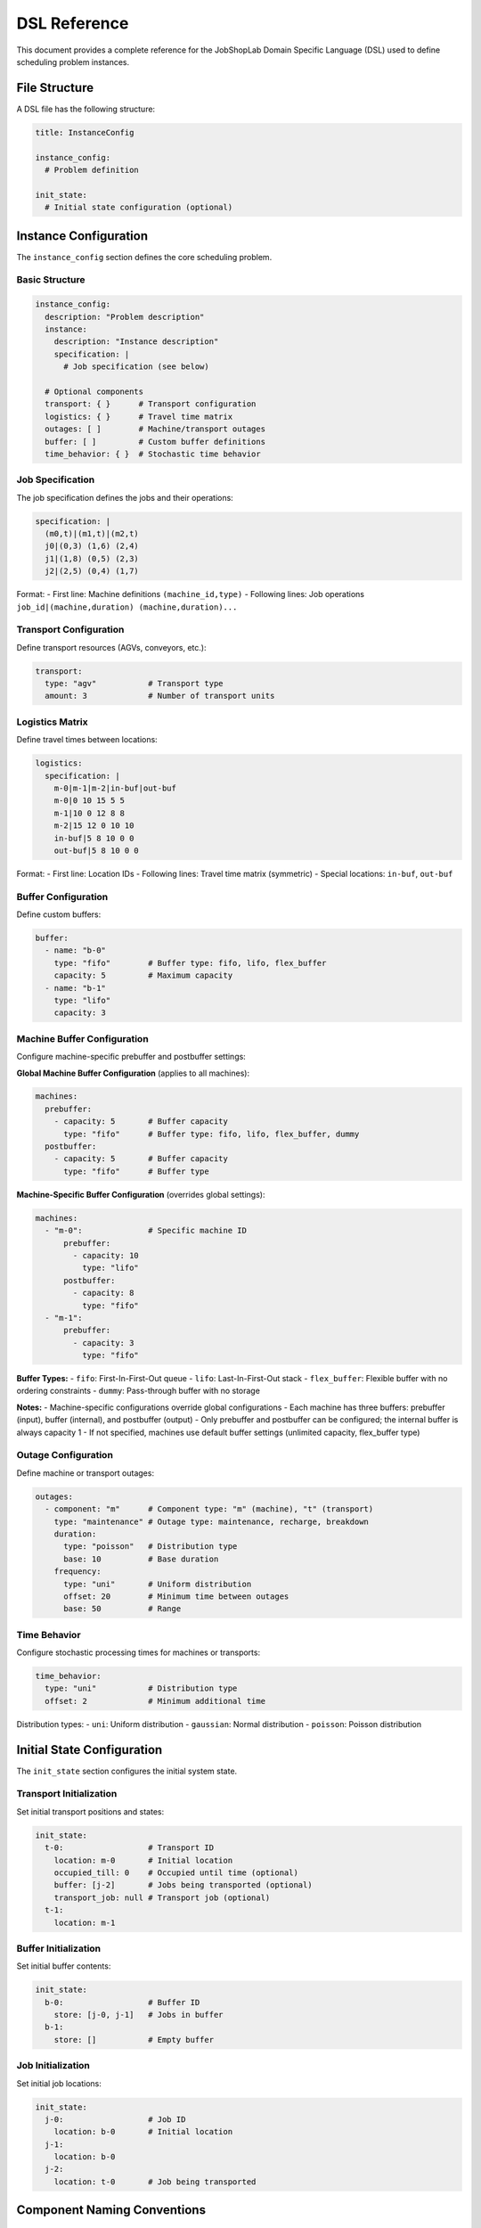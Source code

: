 DSL Reference
=============

This document provides a complete reference for the JobShopLab Domain Specific Language (DSL) used to define scheduling problem instances.

File Structure
--------------

A DSL file has the following structure:

.. code-block:: yaml

    title: InstanceConfig
    
    instance_config:
      # Problem definition
      
    init_state:
      # Initial state configuration (optional)

Instance Configuration
---------------------

The ``instance_config`` section defines the core scheduling problem.

Basic Structure
^^^^^^^^^^^^^^^

.. code-block:: yaml

    instance_config:
      description: "Problem description"
      instance:
        description: "Instance description"
        specification: |
          # Job specification (see below)
          
      # Optional components
      transport: { }      # Transport configuration
      logistics: { }      # Travel time matrix
      outages: [ ]        # Machine/transport outages
      buffer: [ ]         # Custom buffer definitions
      time_behavior: { }  # Stochastic time behavior

Job Specification
^^^^^^^^^^^^^^^^

The job specification defines the jobs and their operations:

.. code-block:: yaml

    specification: |
      (m0,t)|(m1,t)|(m2,t)
      j0|(0,3) (1,6) (2,4)
      j1|(1,8) (0,5) (2,3)
      j2|(2,5) (0,4) (1,7)

Format:
- First line: Machine definitions ``(machine_id,type)``
- Following lines: Job operations ``job_id|(machine,duration) (machine,duration)...``

Transport Configuration
^^^^^^^^^^^^^^^^^^^^^^

Define transport resources (AGVs, conveyors, etc.):

.. code-block:: yaml

    transport:
      type: "agv"           # Transport type
      amount: 3             # Number of transport units

Logistics Matrix
^^^^^^^^^^^^^^^

Define travel times between locations:

.. code-block:: yaml

    logistics:
      specification: |
        m-0|m-1|m-2|in-buf|out-buf
        m-0|0 10 15 5 5
        m-1|10 0 12 8 8
        m-2|15 12 0 10 10
        in-buf|5 8 10 0 0
        out-buf|5 8 10 0 0

Format:
- First line: Location IDs
- Following lines: Travel time matrix (symmetric)
- Special locations: ``in-buf``, ``out-buf``

Buffer Configuration
^^^^^^^^^^^^^^^^^^^

Define custom buffers:

.. code-block:: yaml

    buffer:
      - name: "b-0"
        type: "fifo"        # Buffer type: fifo, lifo, flex_buffer
        capacity: 5         # Maximum capacity
      - name: "b-1"
        type: "lifo"
        capacity: 3

Machine Buffer Configuration
^^^^^^^^^^^^^^^^^^^^^^^^^^^

Configure machine-specific prebuffer and postbuffer settings:

**Global Machine Buffer Configuration** (applies to all machines):

.. code-block:: yaml

    machines:
      prebuffer:
        - capacity: 5       # Buffer capacity
          type: "fifo"      # Buffer type: fifo, lifo, flex_buffer, dummy
      postbuffer:
        - capacity: 5       # Buffer capacity  
          type: "fifo"      # Buffer type

**Machine-Specific Buffer Configuration** (overrides global settings):

.. code-block:: yaml

    machines:
      - "m-0":              # Specific machine ID
          prebuffer:
            - capacity: 10
              type: "lifo"
          postbuffer:
            - capacity: 8
              type: "fifo"
      - "m-1":
          prebuffer:
            - capacity: 3
              type: "fifo"

**Buffer Types:**
- ``fifo``: First-In-First-Out queue
- ``lifo``: Last-In-First-Out stack  
- ``flex_buffer``: Flexible buffer with no ordering constraints
- ``dummy``: Pass-through buffer with no storage

**Notes:**
- Machine-specific configurations override global configurations
- Each machine has three buffers: prebuffer (input), buffer (internal), and postbuffer (output)
- Only prebuffer and postbuffer can be configured; the internal buffer is always capacity 1
- If not specified, machines use default buffer settings (unlimited capacity, flex_buffer type)

Outage Configuration
^^^^^^^^^^^^^^^^^^^

Define machine or transport outages:

.. code-block:: yaml

    outages:
      - component: "m"      # Component type: "m" (machine), "t" (transport)
        type: "maintenance" # Outage type: maintenance, recharge, breakdown
        duration:
          type: "poisson"   # Distribution type
          base: 10          # Base duration
        frequency:
          type: "uni"       # Uniform distribution
          offset: 20        # Minimum time between outages
          base: 50          # Range

Time Behavior
^^^^^^^^^^^^

Configure stochastic processing times for machines or transports:

.. code-block:: yaml

    time_behavior:
      type: "uni"           # Distribution type
      offset: 2             # Minimum additional time

Distribution types:
- ``uni``: Uniform distribution
- ``gaussian``: Normal distribution  
- ``poisson``: Poisson distribution

Initial State Configuration
--------------------------

The ``init_state`` section configures the initial system state.

Transport Initialization
^^^^^^^^^^^^^^^^^^^^^^^

Set initial transport positions and states:

.. code-block:: yaml

    init_state:
      t-0:                  # Transport ID
        location: m-0       # Initial location
        occupied_till: 0    # Occupied until time (optional)
        buffer: [j-2]       # Jobs being transported (optional)
        transport_job: null # Transport job (optional)
      t-1:
        location: m-1

Buffer Initialization
^^^^^^^^^^^^^^^^^^^^

Set initial buffer contents:

.. code-block:: yaml

    init_state:
      b-0:                  # Buffer ID
        store: [j-0, j-1]   # Jobs in buffer
      b-1:
        store: []           # Empty buffer

Job Initialization
^^^^^^^^^^^^^^^^^

Set initial job locations:

.. code-block:: yaml

    init_state:
      j-0:                  # Job ID
        location: b-0       # Initial location
      j-1:
        location: b-0
      j-2:
        location: t-0       # Job being transported

Component Naming Conventions
----------------------------

JobShopLab uses consistent naming conventions:

- **Machines**: ``m-0``, ``m-1``, ``m-2``, ...
- **Transport**: ``t-0``, ``t-1``, ``t-2``, ...
- **Buffers**: ``b-0``, ``b-1``, ``b-2``, ...
- **Jobs**: ``j-0``, ``j-1``, ``j-2``, ...
- **Outages**: ``out-0``, ``out-1``, ``out-2``, ...

Special Locations
^^^^^^^^^^^^^^^^
If no buffers are defined, the system uses special locations for input and output by default:

- ``in-buf``: Input buffer (jobs enter system)
- ``out-buf``: Output buffer (jobs exit system)
- ``input``, ``input-buffer``: Aliases for input buffer
- ``output``, ``output-buffer``: Aliases for output buffer

Complete Example
---------------

Here's a complete DSL file example:

.. code-block:: yaml

    title: InstanceConfig
    
    instance_config:
      description: "3x3 problem with AGVs and buffers"
      instance:
        description: "3 machines, 3 jobs, 2 AGVs"
        specification: |
          (m0,t)|(m1,t)|(m2,t)
          j0|(0,3) (1,6) (2,4)
          j1|(1,8) (0,5) (2,3)
          j2|(2,5) (0,4) (1,7)
          
      transport:
        type: "agv"
        amount: 2
        
      logistics:
        specification: |
          m-0|m-1|m-2|in-buf|out-buf
          m-0|0 10 15 5 5
          m-1|10 0 12 8 8
          m-2|15 12 0 10 10
          in-buf|5 8 10 0 0
          out-buf|5 8 10 0 0
          
      buffer:
        - name: "b-0"
          type: "fifo"
          capacity: 3
          
      machines:
        prebuffer:
          - capacity: 5
            type: "fifo"
        postbuffer:
          - capacity: 5
            type: "fifo"
          
      outages:
        - component: "m"
          type: "maintenance"
          duration:
            type: "poisson"
            base: 5
          frequency:
            type: "uni"
            offset: 30
            base: 60
            
      time_behavior:
        type: "uni"
        offset: 2
        
    init_state:
      t-0:
        location: m-0
      t-1:
        location: m-1
      b-0:
        store: [j-0, j-1, j-2]
      j-0:
        location: b-0
      j-1:
        location: b-0
      j-2:
        location: b-0

This example defines a complete scheduling problem with transport, buffers, outages, and stochastic behavior.